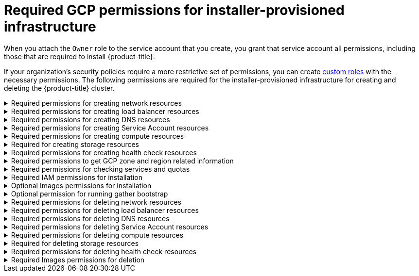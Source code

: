 // Module included in the following assemblies:
//
// * installing/installing_gcp/installing-gcp-account.adoc

[id="minimum-required-permissions-ipi-gcp_{context}"]
= Required GCP permissions for installer-provisioned infrastructure

When you attach the `Owner` role to the service account that you create, you grant that service account all permissions, including those that are required to install {product-title}.

If your organization’s security policies require a more restrictive set of permissions, you can create link:https://cloud.google.com/iam/docs/creating-custom-roles[custom roles] with the necessary permissions. The following permissions are required for the installer-provisioned infrastructure for creating and deleting the {product-title} cluster.

.Required permissions for creating network resources
[%collapsible]
====
* `compute.addresses.create`
* `compute.addresses.createInternal`
* `compute.addresses.delete`
* `compute.addresses.get`
* `compute.addresses.list`
* `compute.addresses.use`
* `compute.addresses.useInternal`
* `compute.firewalls.create`
* `compute.firewalls.delete`
* `compute.firewalls.get`
* `compute.firewalls.list`
* `compute.forwardingRules.create`
* `compute.forwardingRules.get`
* `compute.forwardingRules.list`
* `compute.forwardingRules.setLabels`
* `compute.networks.create`
* `compute.networks.get`
* `compute.networks.list`
* `compute.networks.updatePolicy`
* `compute.routers.create`
* `compute.routers.get`
* `compute.routers.list`
* `compute.routers.update`
* `compute.routes.list`
* `compute.subnetworks.create`
* `compute.subnetworks.get`
* `compute.subnetworks.list`
* `compute.subnetworks.use`
* `compute.subnetworks.useExternalIp`
====

.Required permissions for creating load balancer resources
[%collapsible]
====
* `compute.regionBackendServices.create`
* `compute.regionBackendServices.get`
* `compute.regionBackendServices.list`
* `compute.regionBackendServices.update`
* `compute.regionBackendServices.use`
* `compute.targetPools.addInstance`
* `compute.targetPools.create`
* `compute.targetPools.get`
* `compute.targetPools.list`
* `compute.targetPools.removeInstance`
* `compute.targetPools.use`
====

.Required permissions for creating DNS resources
[%collapsible]
====
* `dns.changes.create`
* `dns.changes.get`
* `dns.managedZones.create`
* `dns.managedZones.get`
* `dns.managedZones.list`
* `dns.networks.bindPrivateDNSZone`
* `dns.resourceRecordSets.create`
* `dns.resourceRecordSets.list`
====

.Required permissions for creating Service Account resources
[%collapsible]
====
* `iam.serviceAccountKeys.create`
* `iam.serviceAccountKeys.delete`
* `iam.serviceAccountKeys.get`
* `iam.serviceAccountKeys.list`
* `iam.serviceAccounts.actAs`
* `iam.serviceAccounts.create`
* `iam.serviceAccounts.delete`
* `iam.serviceAccounts.get`
* `iam.serviceAccounts.list`
* `resourcemanager.projects.get`
* `resourcemanager.projects.getIamPolicy`
* `resourcemanager.projects.setIamPolicy`
====

.Required permissions for creating compute resources
[%collapsible]
====
* `compute.disks.create`
* `compute.disks.get`
* `compute.disks.list`
* `compute.disks.setLabels`
* `compute.instanceGroups.create`
* `compute.instanceGroups.delete`
* `compute.instanceGroups.get`
* `compute.instanceGroups.list`
* `compute.instanceGroups.update`
* `compute.instanceGroups.use`
* `compute.instances.create`
* `compute.instances.delete`
* `compute.instances.get`
* `compute.instances.list`
* `compute.instances.setLabels`
* `compute.instances.setMetadata`
* `compute.instances.setServiceAccount`
* `compute.instances.setTags`
* `compute.instances.use`
* `compute.machineTypes.get`
* `compute.machineTypes.list`
====

.Required for creating storage resources
[%collapsible]
====
* `storage.buckets.create`
* `storage.buckets.delete`
* `storage.buckets.get`
* `storage.buckets.list`
* `storage.objects.create`
* `storage.objects.delete`
* `storage.objects.get`
* `storage.objects.list`
* `iam.serviceAccounts.signBlob`
====

.Required permissions for creating health check resources
[%collapsible]
====
* `compute.healthChecks.create`
* `compute.healthChecks.get`
* `compute.healthChecks.list`
* `compute.healthChecks.useReadOnly`
* `compute.httpHealthChecks.create`
* `compute.httpHealthChecks.get`
* `compute.httpHealthChecks.list`
* `compute.httpHealthChecks.useReadOnly`
====

.Required permissions to get GCP zone and region related information
[%collapsible]
====
* `compute.globalOperations.get`
* `compute.regionOperations.get`
* `compute.regions.list`
* `compute.zoneOperations.get`
* `compute.zones.get`
* `compute.zones.list`
====

.Required permissions for checking services and quotas
[%collapsible]
====
* `monitoring.timeSeries.list`
* `serviceusage.quotas.get`
* `serviceusage.services.list`
====

.Required IAM permissions for installation
[%collapsible]
====
* `iam.roles.get`
====

.Optional Images permissions for installation
[%collapsible]
====
* `compute.images.list`
====

.Optional permission for running gather bootstrap
[%collapsible]
====
* `compute.instances.getSerialPortOutput`
====

.Required permissions for deleting network resources
[%collapsible]
====
* `compute.addresses.delete`
* `compute.addresses.deleteInternal`
* `compute.addresses.list`
* `compute.firewalls.delete`
* `compute.firewalls.list`
* `compute.forwardingRules.delete`
* `compute.forwardingRules.list`
* `compute.networks.delete`
* `compute.networks.list`
* `compute.networks.updatePolicy`
* `compute.routers.delete`
* `compute.routers.list`
* `compute.routes.list`
* `compute.subnetworks.delete`
* `compute.subnetworks.list`
====

.Required permissions for deleting load balancer resources
[%collapsible]
====
* `compute.regionBackendServices.delete`
* `compute.regionBackendServices.list`
* `compute.targetPools.delete`
* `compute.targetPools.list`
====

.Required permissions for deleting DNS resources
[%collapsible]
====
* `dns.changes.create`
* `dns.managedZones.delete`
* `dns.managedZones.get`
* `dns.managedZones.list`
* `dns.resourceRecordSets.delete`
* `dns.resourceRecordSets.list`
====

.Required permissions for deleting Service Account resources
[%collapsible]
====
* `iam.serviceAccounts.delete`
* `iam.serviceAccounts.get`
* `iam.serviceAccounts.list`
* `resourcemanager.projects.getIamPolicy`
* `resourcemanager.projects.setIamPolicy`
====

.Required permissions for deleting compute resources
[%collapsible]
====
* `compute.disks.delete`
* `compute.disks.list`
* `compute.instanceGroups.delete`
* `compute.instanceGroups.list`
* `compute.instances.delete`
* `compute.instances.list`
* `compute.instances.stop`
* `compute.machineTypes.list`
====

.Required for deleting storage resources
[%collapsible]
====
* `storage.buckets.delete`
* `storage.buckets.getIamPolicy`
* `storage.buckets.list`
* `storage.objects.delete`
* `storage.objects.list`
====

.Required permissions for deleting health check resources
[%collapsible]
====
* `compute.healthChecks.delete`
* `compute.healthChecks.list`
* `compute.httpHealthChecks.delete`
* `compute.httpHealthChecks.list`
====

.Required Images permissions for deletion
[%collapsible]
====
* `compute.images.list`
====